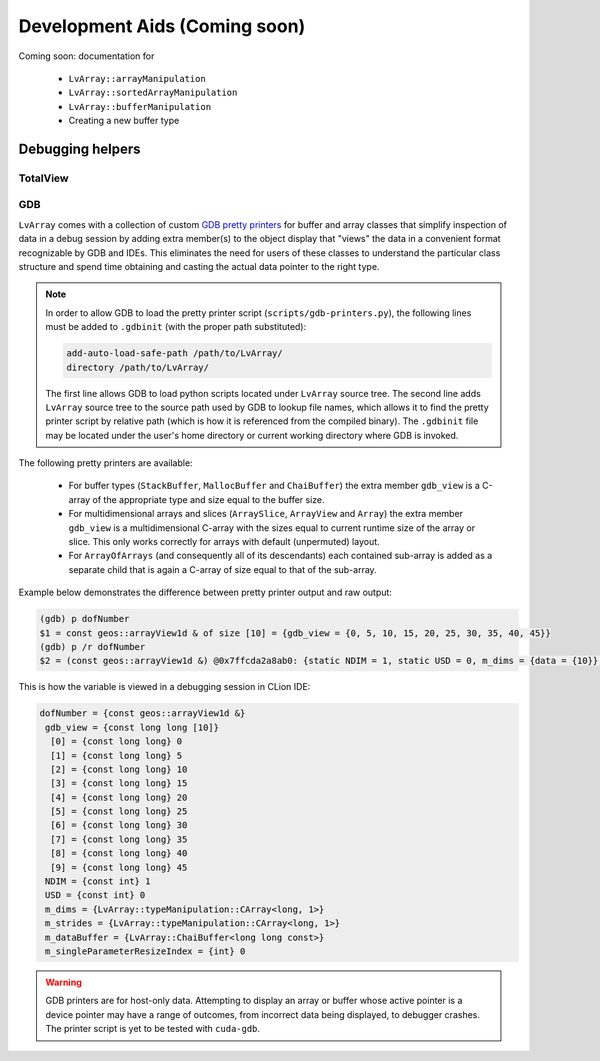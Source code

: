 .. ##
.. ## Copyright (c) 2021, Lawrence Livermore National Security, LLC
.. ## and LvArray project contributors. See the LICENCE file
.. ## for details.
.. ##
.. ## SPDX-License-Identifier: (BSD-3-Clause)
.. ##

###############################################################################
Development Aids (Coming soon)
###############################################################################

Coming soon: documentation for
  
  - ``LvArray::arrayManipulation``
  - ``LvArray::sortedArrayManipulation``
  - ``LvArray::bufferManipulation``
  - Creating a new buffer type

Debugging helpers
=================

TotalView
---------

GDB
---

``LvArray`` comes with a collection of custom `GDB pretty printers <https://sourceware.org/gdb/onlinedocs/gdb/Pretty-Printing.html>`_
for buffer and array classes that simplify inspection of data in a debug session by adding extra member(s) to the object display
that "views" the data in a convenient format recognizable by GDB and IDEs. This eliminates the need for users of these classes
to understand the particular class structure and spend time obtaining and casting the actual data pointer to the right type.

.. note::

   In order to allow GDB to load the pretty printer script (``scripts/gdb-printers.py``), the following lines must be added to ``.gdbinit``
   (with the proper path substituted):

   .. code-block:: none

      add-auto-load-safe-path /path/to/LvArray/
      directory /path/to/LvArray/

   The first line allows GDB to load python scripts located under ``LvArray`` source tree.
   The second line adds ``LvArray`` source tree to the source path used by GDB to lookup file names, which allows it to find the
   pretty printer script by relative path (which is how it is referenced from the compiled binary).
   The ``.gdbinit`` file may be located under the user's home directory or current working directory where GDB is invoked.

The following pretty printers are available:

  - For buffer types (``StackBuffer``, ``MallocBuffer`` and ``ChaiBuffer``) the extra member ``gdb_view`` is a C-array of the appropriate type
    and size equal to the buffer size.
  - For multidimensional arrays and slices (``ArraySlice``, ``ArrayView`` and ``Array``) the extra member ``gdb_view`` is a multidimensional
    C-array with the sizes equal to current runtime size of the array or slice. This only works correctly for arrays with default
    (unpermuted) layout.
  - For ``ArrayOfArrays`` (and consequently all of its descendants) each contained sub-array is added as a separate child that is
    again a C-array of size equal to that of the sub-array.

Example below demonstrates the difference between pretty printer output and raw output:

.. code-block:: none

   (gdb) p dofNumber
   $1 = const geos::arrayView1d & of size [10] = {gdb_view = {0, 5, 10, 15, 20, 25, 30, 35, 40, 45}}
   (gdb) p /r dofNumber
   $2 = (const geos::arrayView1d &) @0x7ffcda2a8ab0: {static NDIM = 1, static USD = 0, m_dims = {data = {10}}, m_strides = {data = {1}}, m_dataBuffer = {static hasShallowCopy = <optimized out>, m_pointer = 0x55bec1de4860, m_capacity = 10, m_pointerRecord = 0x55bec1dfa5c0}, m_singleParameterResizeIndex = 0}

This is how the variable is viewed in a debugging session in CLion IDE:

.. code-block:: none

   dofNumber = {const geos::arrayView1d &}
    gdb_view = {const long long [10]}
     [0] = {const long long} 0
     [1] = {const long long} 5
     [2] = {const long long} 10
     [3] = {const long long} 15
     [4] = {const long long} 20
     [5] = {const long long} 25
     [6] = {const long long} 30
     [7] = {const long long} 35
     [8] = {const long long} 40
     [9] = {const long long} 45
    NDIM = {const int} 1
    USD = {const int} 0
    m_dims = {LvArray::typeManipulation::CArray<long, 1>}
    m_strides = {LvArray::typeManipulation::CArray<long, 1>}
    m_dataBuffer = {LvArray::ChaiBuffer<long long const>}
    m_singleParameterResizeIndex = {int} 0

.. warning::

   GDB printers are for host-only data. Attempting to display an array or buffer whose active pointer is a device pointer may have
   a range of outcomes, from incorrect data being displayed, to debugger crashes. The printer script is yet to be tested with ``cuda-gdb``.
